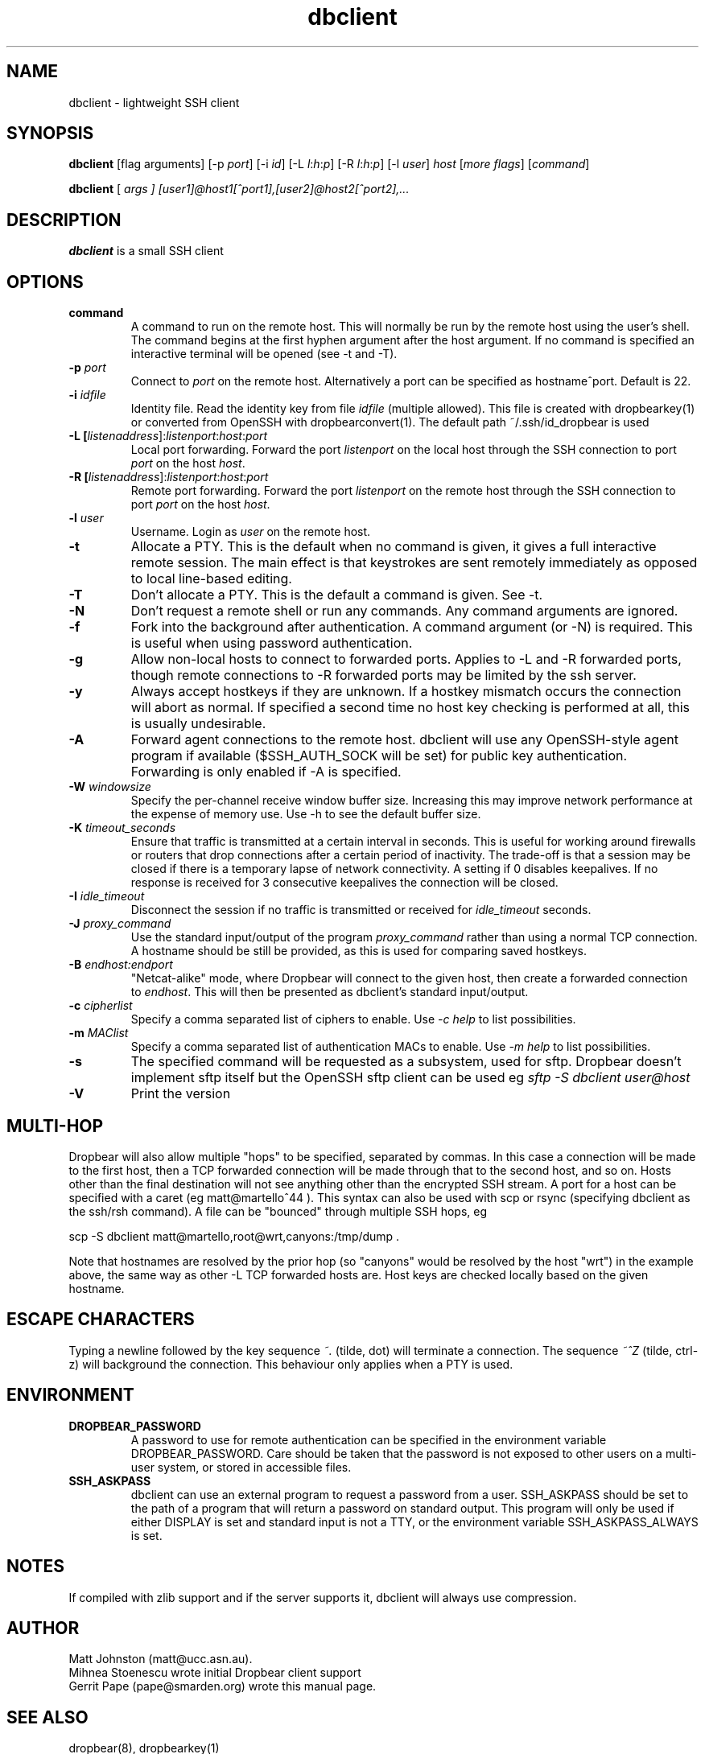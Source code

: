 .TH dbclient 1
.SH NAME
dbclient \- lightweight SSH client
.SH SYNOPSIS
.B dbclient
[flag arguments] [\-p
.I port\fR] [\-i
.I id\fR] [\-L
.I l\fR:\fIh\fR:\fIp\fR] [\-R
.I l\fR:\fIh\fR:\fIp\fR] [\-l
.IR user ]
.I host
.RI [ more\ flags ]
.RI [ command ]

.B dbclient
[
.I args ]
.I [user1]@host1[^port1],[user2]@host2[^port2],...

.SH DESCRIPTION
.B dbclient
is a small SSH client 
.SH OPTIONS
.TP
.TP
.B command
A command to run on the remote host. This will normally be run by the remote host
using the user's shell. The command begins at the first hyphen argument after the 
host argument. If no command is specified an interactive terminal will be opened
(see -t and -T).
.TP
.B \-p \fIport
Connect to 
.I port
on the remote host. Alternatively a port can be specified as hostname^port.
Default is 22.
.TP
.B \-i \fIidfile
Identity file.
Read the identity key from file
.I idfile
(multiple allowed). This file is created with dropbearkey(1) or converted
from OpenSSH with dropbearconvert(1). The default path ~/.ssh/id_dropbear is used
.TP
.B \-L [\fIlistenaddress\fR]:\fIlistenport\fR:\fIhost\fR:\fIport\fR
Local port forwarding.
Forward the port
.I listenport
on the local host through the SSH connection to port
.I port
on the host
.IR host .
.TP
.B \-R [\fIlistenaddress\fR]:\fIlistenport\fR:\fIhost\fR:\fIport\fR
Remote port forwarding.
Forward the port
.I listenport
on the remote host through the SSH connection to port
.I port
on the host
.IR host .
.TP
.B \-l \fIuser
Username.
Login as
.I user
on the remote host.
.TP
.B \-t
Allocate a PTY. This is the default when no command is given, it gives a full
interactive remote session. The main effect is that keystrokes are sent remotely 
immediately as opposed to local line-based editing.
.TP
.B \-T
Don't allocate a PTY. This is the default a command is given. See -t.
.TP
.B \-N
Don't request a remote shell or run any commands. Any command arguments are ignored.
.TP
.B \-f
Fork into the background after authentication. A command argument (or -N) is required.
This is useful when using password authentication.
.TP
.B \-g
Allow non-local hosts to connect to forwarded ports. Applies to -L and -R
forwarded ports, though remote connections to -R forwarded ports may be limited
by the ssh server.
.TP
.B \-y
Always accept hostkeys if they are unknown. If a hostkey mismatch occurs the
connection will abort as normal. If specified a second time no host key checking
is performed at all, this is usually undesirable.
.TP
.B \-A
Forward agent connections to the remote host. dbclient will use any
OpenSSH-style agent program if available ($SSH_AUTH_SOCK will be set) for
public key authentication.  Forwarding is only enabled if -A is specified.
.TP
.B \-W \fIwindowsize
Specify the per-channel receive window buffer size. Increasing this 
may improve network performance at the expense of memory use. Use -h to see the
default buffer size.
.TP
.B \-K \fItimeout_seconds
Ensure that traffic is transmitted at a certain interval in seconds. This is
useful for working around firewalls or routers that drop connections after
a certain period of inactivity. The trade-off is that a session may be
closed if there is a temporary lapse of network connectivity. A setting
if 0 disables keepalives. If no response is received for 3 consecutive keepalives the connection will be closed.
.TP
.B \-I \fIidle_timeout
Disconnect the session if no traffic is transmitted or received for \fIidle_timeout\fR seconds.
.TP
.B \-J \fIproxy_command
Use the standard input/output of the program \fIproxy_command\fR rather than using
a normal TCP connection. A hostname should be still be provided, as this is used for
comparing saved hostkeys.
.TP
.B \-B \fIendhost:endport
"Netcat-alike" mode, where Dropbear will connect to the given host, then create a
forwarded connection to \fIendhost\fR. This will then be presented as dbclient's
standard input/output.
.TP
.B \-c \fIcipherlist
Specify a comma separated list of ciphers to enable. Use \fI-c help\fR to list possibilities.
.TP
.B \-m \fIMAClist
Specify a comma separated list of authentication MACs to enable. Use \fI-m help\fR to list possibilities.
.TP
.B \-s 
The specified command will be requested as a subsystem, used for sftp. Dropbear doesn't implement sftp itself but the OpenSSH sftp client can be used eg \fIsftp -S dbclient user@host\fR
.TP
.B \-V
Print the version

.SH MULTI-HOP
Dropbear will also allow multiple "hops" to be specified, separated by commas. In
this case a connection will be made to the first host, then a TCP forwarded 
connection will be made through that to the second host, and so on. Hosts other than
the final destination will not see anything other than the encrypted SSH stream. 
A port for a host can be specified with a caret (eg matt@martello^44 ).
This syntax can also be used with scp or rsync (specifying dbclient as the 
ssh/rsh command). A file can be "bounced" through multiple SSH hops, eg

scp -S dbclient matt@martello,root@wrt,canyons:/tmp/dump .

Note that hostnames are resolved by the prior hop (so "canyons" would be resolved by the host "wrt")
in the example above, the same way as other -L TCP forwarded hosts are. Host keys are 
checked locally based on the given hostname.

.SH ESCAPE CHARACTERS
Typing a newline followed by the  key sequence \fI~.\fR (tilde, dot) will terminate a connection.
The sequence \fI~^Z\fR (tilde, ctrl-z) will background the connection. This behaviour only
applies when a PTY is used.

.SH ENVIRONMENT
.TP
.B DROPBEAR_PASSWORD
A password to use for remote authentication can be specified in the environment
variable DROPBEAR_PASSWORD. Care should be taken that the password is not
exposed to other users on a multi-user system, or stored in accessible files.
.TP
.B SSH_ASKPASS
dbclient can use an external program to request a password from a user.
SSH_ASKPASS should be set to the path of a program that will return a password
on standard output. This program will only be used if either DISPLAY is set and
standard input is not a TTY, or the environment variable SSH_ASKPASS_ALWAYS is
set.
.SH NOTES
If compiled with zlib support and if the server supports it, dbclient will
always use compression.

.SH AUTHOR
Matt Johnston (matt@ucc.asn.au).
.br
Mihnea Stoenescu wrote initial Dropbear client support
.br
Gerrit Pape (pape@smarden.org) wrote this manual page.
.SH SEE ALSO
dropbear(8), dropbearkey(1)
.P
https://matt.ucc.asn.au/dropbear/dropbear.html
